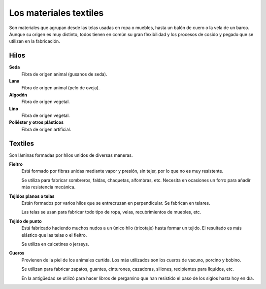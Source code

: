 ﻿
.. _material-textiles:

Los materiales textiles
=======================

Son materiales que agrupan desde las telas usadas en ropa o
muebles, hasta un balón de cuero o la vela de un barco.
Aunque su origen es muy distinto, todos tienen en común su gran
flexibilidad y los procesos de cosido y pegado que se utilizan en
la fabricación.

Hilos
-----

**Seda**
   Fibra de origen animal (gusanos de seda).

**Lana**
   Fibra de origen animal (pelo de oveja).

**Algodón**
   Fibra de origen vegetal.

**Lino**
   Fibra de origen vegetal.

**Poliéster y otros plásticos**
   Fibra de origen artificial.


Textiles
--------
Son láminas formadas por hilos unidos de diversas maneras.

**Fieltro**
   Está formado por fibras unidas mediante vapor y presión, sin tejer, 
   por lo que no es muy resistente.
   
   Se utiliza para fabricar sombreros, faldas, chaquetas, alfombras, etc.
   Necesita en ocasiones un forro para añadir más resistencia mecánica.


**Tejidos planos o telas**
   Están formados por varios hilos que se entrecruzan en perpendicular.
   Se fabrican en telares.
   
   Las telas se usan para fabricar todo tipo de ropa, velas, recubrimientos
   de muebles, etc.

**Tejido de punto**
   Está fabricado haciendo muchos nudos a un único hilo (tricotaje) hasta 
   formar un tejido. El resultado es más elástico que las telas o el fieltro.
   
   Se utiliza en calcetines o jerseys.

**Cueros**
   Provienen de la piel de los animales curtida. Los más utilizados son los
   cueros de vacuno, porcino y bobino.
   
   Se utilizan para fabricar zapatos, guantes, cinturones, cazadoras,
   sillones, recipientes para líquidos, etc.
   
   En la antigüedad se utilizó para hacer libros de pergamino que han 
   resistido el paso de los siglos hasta hoy en día.
